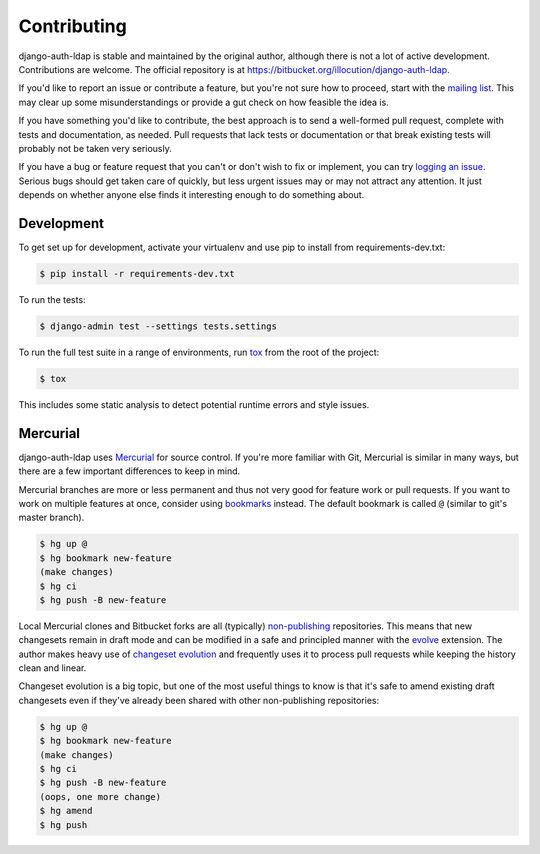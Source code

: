 Contributing
============

django-auth-ldap is stable and maintained by the original author, although there
is not a lot of active development. Contributions are welcome. The official
repository is at https://bitbucket.org/illocution/django-auth-ldap.

If you'd like to report an issue or contribute a feature, but you're not sure
how to proceed, start with the `mailing list`_. This may clear up some
misunderstandings or provide a gut check on how feasible the idea is.

If you have something you'd like to contribute, the best approach is to send a
well-formed pull request, complete with tests and documentation, as needed. Pull
requests that lack tests or documentation or that break existing tests will
probably not be taken very seriously.

If you have a bug or feature request that you can't or don't wish to fix or
implement, you can try `logging an issue`_. Serious bugs should get taken care
of quickly, but less urgent issues may or may not attract any attention. It just
depends on whether anyone else finds it interesting enough to do something
about.


Development
-----------

To get set up for development, activate your virtualenv and use pip to install
from requirements-dev.txt:

.. code-block:: none

    $ pip install -r requirements-dev.txt

To run the tests:

.. code-block:: none

    $ django-admin test --settings tests.settings

To run the full test suite in a range of environments, run `tox`_ from the root
of the project:

.. code-block:: none

    $ tox

This includes some static analysis to detect potential runtime errors and style
issues.


Mercurial
---------

django-auth-ldap uses `Mercurial`_ for source control. If you're more familiar
with Git, Mercurial is similar in many ways, but there are a few important
differences to keep in mind.

Mercurial branches are more or less permanent and thus not very good for feature
work or pull requests. If you want to work on multiple features at once,
consider using `bookmarks`_ instead. The default bookmark is called ``@``
(similar to git's master branch).

.. code-block:: none

    $ hg up @
    $ hg bookmark new-feature
    (make changes)
    $ hg ci
    $ hg push -B new-feature

Local Mercurial clones and Bitbucket forks are all (typically) `non-publishing`_
repositories. This means that new changesets remain in draft mode and can be
modified in a safe and principled manner with the `evolve`_ extension. The
author makes heavy use of `changeset evolution`_ and frequently uses it to
process pull requests while keeping the history clean and linear.

Changeset evolution is a big topic, but one of the most useful things to know is
that it's safe to amend existing draft changesets even if they've already been
shared with other non-publishing repositories:

.. code-block:: none

    $ hg up @
    $ hg bookmark new-feature
    (make changes)
    $ hg ci
    $ hg push -B new-feature
    (oops, one more change)
    $ hg amend
    $ hg push


.. _mailing list: https://groups.google.com/group/django-auth-ldap
.. _logging an issue: https://bitbucket.org/illocution/django-auth-ldap/issues?status=new&status=open
.. _tox: https://tox.readthedocs.io/
.. _Mercurial: https://www.mercurial-scm.org/
.. _bookmarks: https://www.mercurial-scm.org/wiki/Bookmarks
.. _non-publishing: https://www.mercurial-scm.org/wiki/Phases#Publishing_Repository
.. _evolve: https://www.mercurial-scm.org/wiki/EvolveExtension
.. _changeset evolution: https://www.mercurial-scm.org/wiki/ChangesetEvolution
